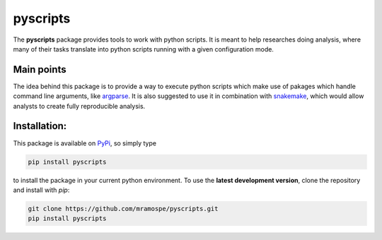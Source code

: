 =========
pyscripts
=========

.. image:: https://img.shields.io/travis/mramospe/pyscripts.svg
   :target: https://travis-ci.org/mramospe/pyscripts

.. image:: https://img.shields.io/badge/documentation-link-blue.svg
   :target: https://mramospe.github.io/pyscripts/

.. inclusion-marker-do-not-remove

The **pyscripts** package provides tools to work with python scripts. It is
meant to help researches doing analysis, where many of their tasks translate
into python scripts running with a given configuration mode.

Main points
===========

The idea behind this package is to provide a way to execute python scripts which
make use of pakages which handle command line arguments, like
`argparse <https://docs.python.org/3/library/argparse.html>`_.
It is also suggested to use it in combination with
`snakemake <https://snakemake.readthedocs.io/en/stable/>`_,
which would allow analysts to create fully reproducible analysis.

Installation:
=============

This package is available on `PyPi <https://pypi.org/>`_, so simply type

.. code-block:: bash

   pip install pyscripts

to install the package in your current python environment.
To use the **latest development version**, clone the repository and install with `pip`:

.. code-block:: bash

   git clone https://github.com/mramospe/pyscripts.git
   pip install pyscripts
